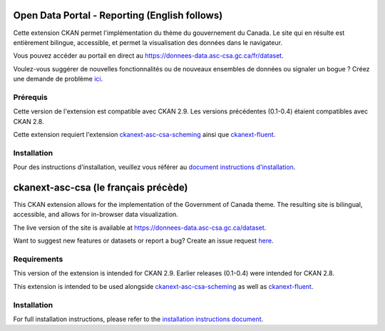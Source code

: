 
-----------------
Open Data Portal - Reporting (English follows)
-----------------
Cette extension CKAN permet l'implémentation du thème du gouvernement du Canada. Le site qui en résulte est entièrement
bilingue, accessible, et permet la visualisation des données dans le navigateur.

Vous pouvez accéder au portail en direct au https://donnees-data.asc-csa.gc.ca/fr/dataset.

Voulez-vous suggérer de nouvelles fonctionnalités ou de nouveaux ensembles de données ou signaler un bogue ? Créez une demande de problème `ici <https://github.com/asc-csa/ckanext-asc-csa/issues/new/>`_.

=============
Prérequis
=============

Cette version de l'extension est compatible avec CKAN 2.9. Les versions précédentes (0.1-0.4) étaient compatibles avec CKAN 2.8.

Cette extension requiert l'extension `ckanext-asc-csa-scheming <https://github.com/asc-csa/ckanext-asc-csa-scheming/>`_
ainsi que `ckanext-fluent <https://github.com/ckan/ckanext-fluent>`_.



=============
Installation
=============

Pour des instructions d'installation, veuillez vous référer au `document instructions d'installation </installation%20guide/installation%20guide_fr.md>`_.


------------
ckanext-asc-csa (le français précède)
------------

This CKAN extension allows for the implementation of the Government of Canada theme. The resulting site is
bilingual, accessible, and allows for in-browser data visualization.

The live version of the site is available at https://donnees-data.asc-csa.gc.ca/dataset.

Want to suggest new features or datasets or report a bug? Create an issue request `here <https://github.com/asc-csa/ckanext-asc-csa/issues/new/>`_.

=============
Requirements
=============

This version of the extension is intended for CKAN 2.9. Earlier releases (0.1-0.4) were intended for CKAN 2.8.

This extension is intended to be used alongside `ckanext-asc-csa-scheming <https://github.com/asc-csa/ckanext-asc-csa-scheming/>`_
as well as `ckanext-fluent <https://github.com/ckan/ckanext-fluent>`_.



=============
Installation
=============

For full installation instructions, please refer to the `installation instructions document </installation%20guide/installation%20guide_en.md>`_.

